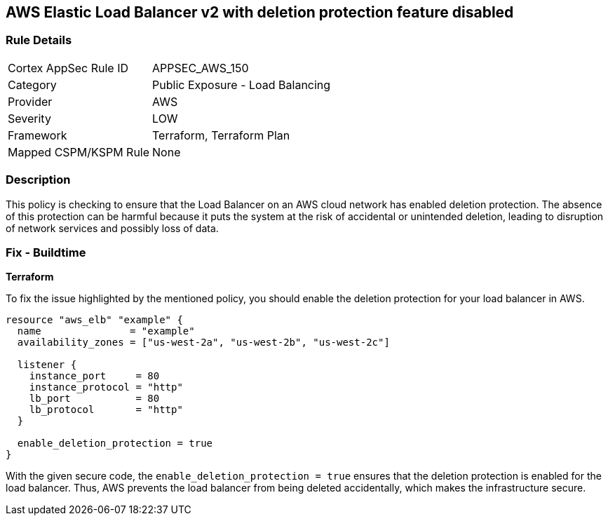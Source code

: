 == AWS Elastic Load Balancer v2 with deletion protection feature disabled


=== Rule Details

[cols="1,2"]
|===
|Cortex AppSec Rule ID |APPSEC_AWS_150
|Category |Public Exposure - Load Balancing
|Provider |AWS
|Severity |LOW
|Framework |Terraform, Terraform Plan
|Mapped CSPM/KSPM Rule |None
|===


=== Description

This policy is checking to ensure that the Load Balancer on an AWS cloud network has enabled deletion protection. The absence of this protection can be harmful because it puts the system at the risk of accidental or unintended deletion, leading to disruption of network services and possibly loss of data.

=== Fix - Buildtime

*Terraform*

To fix the issue highlighted by the mentioned policy, you should enable the deletion protection for your load balancer in AWS.

[source,go]
----
resource "aws_elb" "example" {
  name               = "example"
  availability_zones = ["us-west-2a", "us-west-2b", "us-west-2c"]

  listener {
    instance_port     = 80
    instance_protocol = "http"
    lb_port           = 80
    lb_protocol       = "http"
  }

  enable_deletion_protection = true
}
----

With the given secure code, the `enable_deletion_protection = true` ensures that the deletion protection is enabled for the load balancer. Thus, AWS prevents the load balancer from being deleted accidentally, which makes the infrastructure secure.

